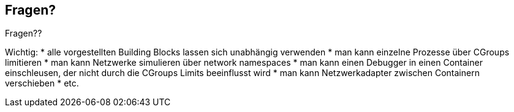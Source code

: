 ifndef::imagesdir[:imagesdir: ../images]
[%notitle]
== Fragen?

Fragen??

[.notes]
--
Wichtig:
* alle vorgestellten Building Blocks lassen sich unabhängig verwenden
* man kann einzelne Prozesse über CGroups limitieren
* man kann Netzwerke simulieren über network namespaces
* man kann einen Debugger in einen Container einschleusen, der nicht durch die
CGroups Limits beeinflusst wird
* man kann Netzwerkadapter zwischen Containern verschieben
* etc.
--